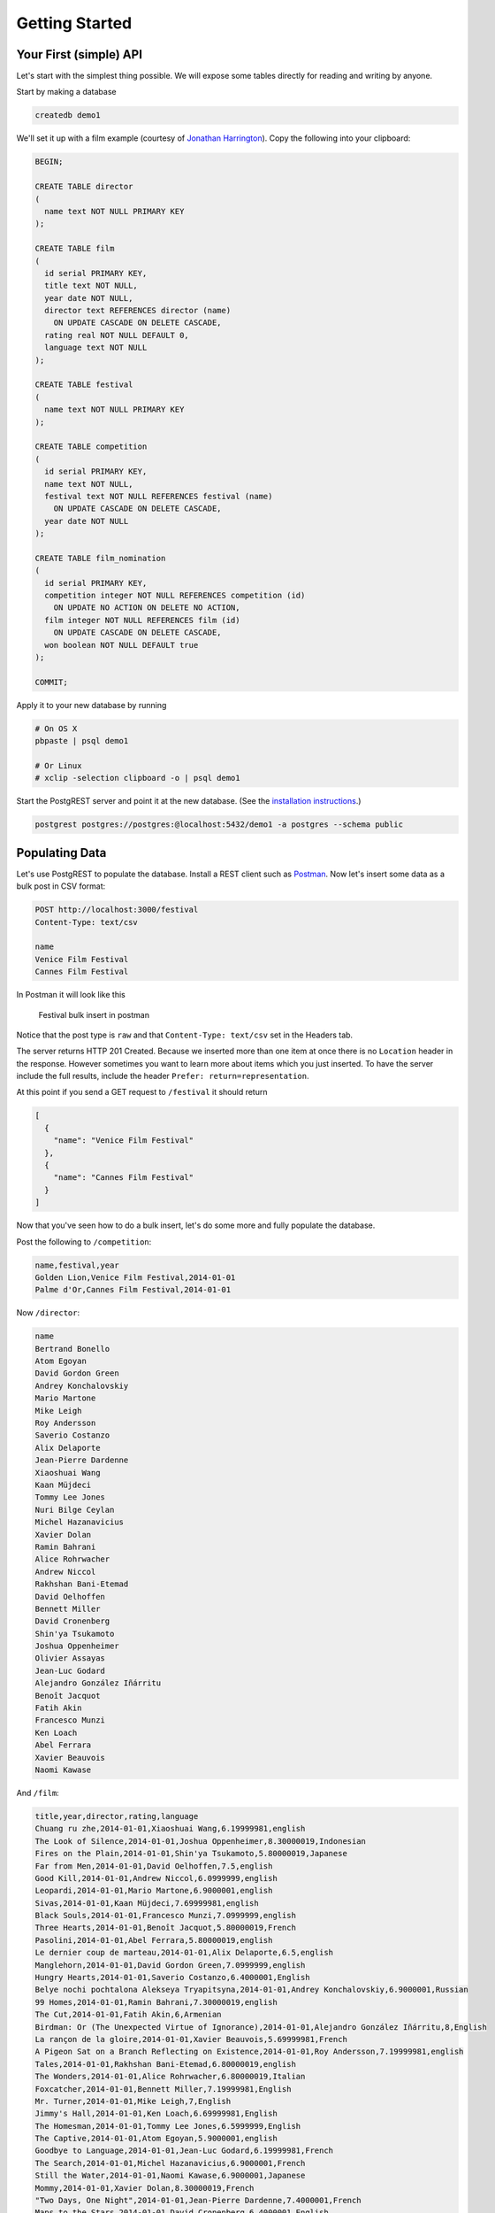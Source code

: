 Getting Started
---------------

Your First (simple) API
~~~~~~~~~~~~~~~~~~~~~~~

Let's start with the simplest thing possible. We will expose some tables
directly for reading and writing by anyone.

Start by making a database

.. code:: sh

    createdb demo1

We'll set it up with a film example (courtesy of `Jonathan
Harrington <http://blog.jonharrington.org/postgrest-introduction/>`__).
Copy the following into your clipboard:

.. code:: sql

    BEGIN;

    CREATE TABLE director
    (
      name text NOT NULL PRIMARY KEY
    );

    CREATE TABLE film
    (
      id serial PRIMARY KEY,
      title text NOT NULL,
      year date NOT NULL,
      director text REFERENCES director (name)
        ON UPDATE CASCADE ON DELETE CASCADE,
      rating real NOT NULL DEFAULT 0,
      language text NOT NULL
    );

    CREATE TABLE festival
    (
      name text NOT NULL PRIMARY KEY
    );

    CREATE TABLE competition
    (
      id serial PRIMARY KEY,
      name text NOT NULL,
      festival text NOT NULL REFERENCES festival (name)
        ON UPDATE CASCADE ON DELETE CASCADE,
      year date NOT NULL
    );

    CREATE TABLE film_nomination
    (
      id serial PRIMARY KEY,
      competition integer NOT NULL REFERENCES competition (id)
        ON UPDATE NO ACTION ON DELETE NO ACTION,
      film integer NOT NULL REFERENCES film (id)
        ON UPDATE CASCADE ON DELETE CASCADE,
      won boolean NOT NULL DEFAULT true
    );

    COMMIT;

Apply it to your new database by running

.. code:: sh

    # On OS X
    pbpaste | psql demo1

    # Or Linux
    # xclip -selection clipboard -o | psql demo1

Start the PostgREST server and point it at the new database. (See the
`installation instructions </install/server/>`__.)

.. code:: sh

    postgrest postgres://postgres:@localhost:5432/demo1 -a postgres --schema public

.. raw:: html

   <div class="admonition note">
    <p class="admonition-title">Note about database users</p>

    <p>If you installed PostgreSQL with Homebrew on Mac then the
    database username may be your own login rather than
    <code>postgres</code>.</p>
   </div>

Populating Data
~~~~~~~~~~~~~~~

Let's use PostgREST to populate the database. Install a REST client such
as
`Postman <https://chrome.google.com/webstore/detail/postman/fhbjgbiflinjbdggehcddcbncdddomop?hl=en>`__.
Now let's insert some data as a bulk post in CSV format:

.. code:: http

    POST http://localhost:3000/festival
    Content-Type: text/csv

    name
    Venice Film Festival
    Cannes Film Festival

In Postman it will look like this

.. figure:: _static/img/post-festivals.png
   :alt: Festival bulk insert in postman

   Festival bulk insert in postman

Notice that the post type is ``raw`` and that ``Content-Type: text/csv``
set in the Headers tab.

The server returns HTTP 201 Created. Because we inserted more than one
item at once there is no ``Location`` header in the response. However
sometimes you want to learn more about items which you just inserted. To
have the server include the full results, include the header
``Prefer: return=representation``.

At this point if you send a GET request to ``/festival`` it should
return

.. code:: json

    [
      {
        "name": "Venice Film Festival"
      },
      {
        "name": "Cannes Film Festival"
      }
    ]

Now that you've seen how to do a bulk insert, let's do some more and
fully populate the database.

Post the following to ``/competition``:

.. code:: csv

    name,festival,year
    Golden Lion,Venice Film Festival,2014-01-01
    Palme d'Or,Cannes Film Festival,2014-01-01

Now ``/director``:

.. code:: csv

    name
    Bertrand Bonello
    Atom Egoyan
    David Gordon Green
    Andrey Konchalovskiy
    Mario Martone
    Mike Leigh
    Roy Andersson
    Saverio Costanzo
    Alix Delaporte
    Jean-Pierre Dardenne
    Xiaoshuai Wang
    Kaan Müjdeci
    Tommy Lee Jones
    Nuri Bilge Ceylan
    Michel Hazanavicius
    Xavier Dolan
    Ramin Bahrani
    Alice Rohrwacher
    Andrew Niccol
    Rakhshan Bani-Etemad
    David Oelhoffen
    Bennett Miller
    David Cronenberg
    Shin'ya Tsukamoto
    Joshua Oppenheimer
    Olivier Assayas
    Jean-Luc Godard
    Alejandro González Iñárritu
    Benoît Jacquot
    Fatih Akin
    Francesco Munzi
    Ken Loach
    Abel Ferrara
    Xavier Beauvois
    Naomi Kawase

And ``/film``:

.. code:: csv

    title,year,director,rating,language
    Chuang ru zhe,2014-01-01,Xiaoshuai Wang,6.19999981,english
    The Look of Silence,2014-01-01,Joshua Oppenheimer,8.30000019,Indonesian
    Fires on the Plain,2014-01-01,Shin'ya Tsukamoto,5.80000019,Japanese
    Far from Men,2014-01-01,David Oelhoffen,7.5,english
    Good Kill,2014-01-01,Andrew Niccol,6.0999999,english
    Leopardi,2014-01-01,Mario Martone,6.9000001,english
    Sivas,2014-01-01,Kaan Müjdeci,7.69999981,english
    Black Souls,2014-01-01,Francesco Munzi,7.0999999,english
    Three Hearts,2014-01-01,Benoît Jacquot,5.80000019,French
    Pasolini,2014-01-01,Abel Ferrara,5.80000019,english
    Le dernier coup de marteau,2014-01-01,Alix Delaporte,6.5,english
    Manglehorn,2014-01-01,David Gordon Green,7.0999999,english
    Hungry Hearts,2014-01-01,Saverio Costanzo,6.4000001,English
    Belye nochi pochtalona Alekseya Tryapitsyna,2014-01-01,Andrey Konchalovskiy,6.9000001,Russian
    99 Homes,2014-01-01,Ramin Bahrani,7.30000019,english
    The Cut,2014-01-01,Fatih Akin,6,Armenian
    Birdman: Or (The Unexpected Virtue of Ignorance),2014-01-01,Alejandro González Iñárritu,8,English
    La rançon de la gloire,2014-01-01,Xavier Beauvois,5.69999981,French
    A Pigeon Sat on a Branch Reflecting on Existence,2014-01-01,Roy Andersson,7.19999981,english
    Tales,2014-01-01,Rakhshan Bani-Etemad,6.80000019,english
    The Wonders,2014-01-01,Alice Rohrwacher,6.80000019,Italian
    Foxcatcher,2014-01-01,Bennett Miller,7.19999981,English
    Mr. Turner,2014-01-01,Mike Leigh,7,English
    Jimmy's Hall,2014-01-01,Ken Loach,6.69999981,English
    The Homesman,2014-01-01,Tommy Lee Jones,6.5999999,English
    The Captive,2014-01-01,Atom Egoyan,5.9000001,english
    Goodbye to Language,2014-01-01,Jean-Luc Godard,6.19999981,French
    The Search,2014-01-01,Michel Hazanavicius,6.9000001,French
    Still the Water,2014-01-01,Naomi Kawase,6.9000001,Japanese
    Mommy,2014-01-01,Xavier Dolan,8.30000019,French
    "Two Days, One Night",2014-01-01,Jean-Pierre Dardenne,7.4000001,French
    Maps to the Stars,2014-01-01,David Cronenberg,6.4000001,English
    Saint Laurent,2014-01-01,Bertrand Bonello,6.5,French
    Clouds of Sils Maria,2014-01-01,Olivier Assayas,6.9000001,english
    Winter Sleep,2014-01-01,Nuri Bilge Ceylan,8.5,Turkish

Finally ``/film_nomination``:

.. code:: csv

    competition,film,won
    1,1,f
    1,2,f
    1,3,f
    1,4,f
    1,5,f
    1,6,f
    1,7,f
    1,8,f
    1,9,f
    1,10,f
    1,11,f
    1,12,f
    1,13,f
    1,14,f
    1,15,f
    1,16,f
    1,17,f
    1,18,f
    1,19,f
    1,20,f
    2,21,f
    2,22,f
    2,23,f
    2,24,f
    2,25,f
    2,26,f
    2,27,f
    2,28,f
    2,29,f
    2,30,f
    2,31,f
    2,32,f
    2,33,f
    2,34,f
    2,35,f

Getting and Embedding Data
~~~~~~~~~~~~~~~~~~~~~~~~~~

First let's review which films are stored in the database:

.. code:: http

    GET http://localhost:3000/film

It gives us back a list of JSON objects. What if we care only about the
film titles? Use ``select`` to shape the output:

.. code:: http

    GET http://localhost:3000/film?select=title

.. code:: json

    [
      {
        "title": "Chuang ru zhe"
      },
      {
        "title": "The Look of Silence"
      },
      {
        "title": "Fires on the Plain"
      },
      ...
    ]

Here is where it gets cool. PostgREST can embed objects in its response
through foreign key relationships. Earlier we created a join table
called ``film_nomination``. It joins films and competitions. We can ask
the server about the structure of this table:

::

    OPTIONS http://localhost:3000/film_nomination

.. code:: json

    {
      "pkey": [
        "id"
      ],
      "columns": [
        {
          "references": null,
          "default": "nextval('film_nomination_id_seq'::regclass)",
          "precision": 32,
          "updatable": true,
          "schema": "public",
          "name": "id",
          "type": "integer",
          "maxLen": null,
          "enum": [],
          "nullable": false,
          "position": 1
        },
        {
          "references": {
            "schema": "public",
            "column": "id",
            "table": "competition"
          },
          "default": null,
          "precision": 32,
          "updatable": true,
          "schema": "public",
          "name": "competition",
          "type": "integer",
          "maxLen": null,
          "enum": [],
          "nullable": false,
          "position": 2
        },
        {
          "references": {
            "schema": "public",
            "column": "id",
            "table": "film"
          },
          "default": null,
          "precision": 32,
          "updatable": true,
          "schema": "public",
          "name": "film",
          "type": "integer",
          "maxLen": null,
          "enum": [],
          "nullable": false,
          "position": 3
        },
        {
          "references": null,
          "default": "true",
          "precision": null,
          "updatable": true,
          "schema": "public",
          "name": "won",
          "type": "boolean",
          "maxLen": null,
          "enum": [],
          "nullable": false,
          "position": 4
        }
      ]
    }

From this you can see that the columns ``film`` and ``competition``
reference their eponymous tables. Let's ask the server for each film
along with names of the competitions it entered. You don't have to do
any custom coding. Send this query:

.. code:: http

    GET http://localhost:3000/film?select=title,competition{name}

.. code:: json

    [
      {
        "title": "Chuang ru zhe",
        "competition": [
          {
            "name": "Golden Lion"
          }
        ]
      },
      {
        "title": "The Look of Silence",
        "competition": [
          {
            "name": "Golden Lion"
          }
        ]
      },
      ...
    ]

The relation flows both ways. Here is how to get the name of each
competition's name and the movies shown at it.

.. code:: http

    GET http://localhost:3000/competition?select=name,film{title}

.. code:: json

    [
      {
        "name": "Golden Lion",
        "film": [
          {
            "title": "Chuang ru zhe"
          },
          {
            "title": "The Look of Silence"
          },
          ...
        ]
      },
      {
        "name": "Palme d'Or",
        "film": [
          {
            "title": "The Wonders"
          },
          {
            "title": "Foxcatcher"
          },
          ...
        ]
      }
    ]

Why not learn about the directors too? There is a many-to-one relation
directly between films and directors. We can alter our previous query to
include directors in its results.

.. code:: http

    GET http://localhost:3000/competition?select=name,film{title,director{*}}

.. code:: json

    [
      {
        "name": "Golden Lion",
        "film": [
          {
            "title": "Manglehorn",
            "director": {
              "name": "David Gordon Green"
            }
          },
          {
            "title": "Belye nochi pochtalona Alekseya Tryapitsyna",
            "director": {
              "name": "Andrey Konchalovskiy"
            }
          },
          ...
        ]
      },
      ...
    ]

Singular Responses
~~~~~~~~~~~~~~~~~~

How do we ask for a single film, for instance the second one we
inserted?

.. code:: http

    GET http://localhost:3000/film?id=eq.2

It returns

.. code:: json

    [
      {
        "id": 2,
        "title": "The Look of Silence",
        "year": "2014-01-01",
        "director": "Joshua Oppenheimer",
        "rating": 8.3,
        "language": "Indonesian"
      }
    ]

Like any query, it gives us a result *set*, in this case an array with
one element. However you and I know that ``id`` is a primary key, it
will never return more than one result. We might want it returned as a
JSON object, not an array. To express this preference include the header
``Prefer: plurality=singular``. It will respond with

.. code:: json

    {
      "id": 2,
      "title": "The Look of Silence",
      "year": "2014-01-01",
      "director": "Joshua Oppenheimer",
      "rating": 8.3,
      "language": "Indonesian"
    }

.. raw:: html

   <div class="admonition note">
    <p class="admonition-title">Why this approach to singular responses?</p>

    <p>
    PostgREST knows which columns comprise a primary key for a
    table, so why not automatically choose plurality=singular when
    these column filters are present? The fact is it could come as a
    shock to a client that by adding one more filter condition it can
    change the entire response format.
    </p>
    <p>
    Then why not expose another kind of route such as /film/2 to indicate
    one particular film? Because this does not accommodate compound keys.
    The convention complects a plurality preference with table key
    assumptions. We should separate concerns.
    </p>
    <p>
    It turns out you can still have routes like /film/2.  Use a
    proxy such as Nginx. It can rewrite routes such as /films/2
    into /films?id=eq.2 and add the Prefer header to make the results
    singular.
    </p>
   </div>

Conclusion
~~~~~~~~~~

This tutorial showed how to create a database with a basic schema, run
PostgREST, and interact with the API. The next tutorial will show how to
enable security for a multi-tenant blogging API.
